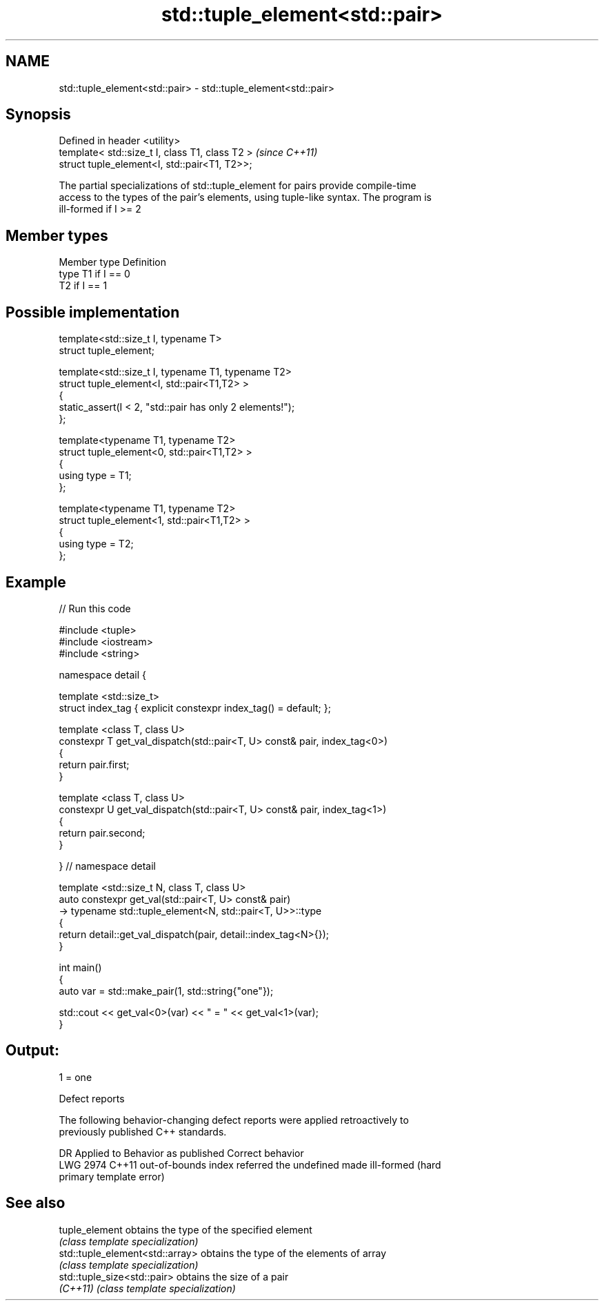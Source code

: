.TH std::tuple_element<std::pair> 3 "2019.08.27" "http://cppreference.com" "C++ Standard Libary"
.SH NAME
std::tuple_element<std::pair> \- std::tuple_element<std::pair>

.SH Synopsis
   Defined in header <utility>
   template< std::size_t I, class T1, class T2 >  \fI(since C++11)\fP
   struct tuple_element<I, std::pair<T1, T2>>;

   The partial specializations of std::tuple_element for pairs provide compile-time
   access to the types of the pair's elements, using tuple-like syntax. The program is
   ill-formed if I >= 2

.SH Member types

   Member type Definition
   type        T1 if I == 0
               T2 if I == 1

.SH Possible implementation

   template<std::size_t I, typename T>
     struct tuple_element;

   template<std::size_t I, typename T1, typename T2>
     struct tuple_element<I, std::pair<T1,T2> >
     {
        static_assert(I < 2, "std::pair has only 2 elements!");
     };

   template<typename T1, typename T2>
     struct tuple_element<0, std::pair<T1,T2> >
     {
        using type = T1;
     };

   template<typename T1, typename T2>
     struct tuple_element<1, std::pair<T1,T2> >
     {
        using type = T2;
     };

.SH Example

   
// Run this code

 #include <tuple>
 #include <iostream>
 #include <string>

 namespace detail {

 template <std::size_t>
 struct index_tag { explicit constexpr index_tag() = default; };

 template <class T, class U>
 constexpr T get_val_dispatch(std::pair<T, U> const& pair, index_tag<0>)
 {
     return pair.first;
 }

 template <class T, class U>
 constexpr U get_val_dispatch(std::pair<T, U> const& pair, index_tag<1>)
 {
     return pair.second;
 }

 } // namespace detail

 template <std::size_t N, class T, class U>
 auto constexpr get_val(std::pair<T, U> const& pair)
     -> typename std::tuple_element<N, std::pair<T, U>>::type
 {
     return detail::get_val_dispatch(pair, detail::index_tag<N>{});
 }

 int main()
 {
     auto var = std::make_pair(1, std::string{"one"});

     std::cout << get_val<0>(var) << " = " << get_val<1>(var);
 }

.SH Output:

 1 = one

  Defect reports

   The following behavior-changing defect reports were applied retroactively to
   previously published C++ standards.

      DR    Applied to           Behavior as published              Correct behavior
   LWG 2974 C++11      out-of-bounds index referred the undefined made ill-formed (hard
                       primary template                           error)

.SH See also

   tuple_element                  obtains the type of the specified element
                                  \fI(class template specialization)\fP
   std::tuple_element<std::array> obtains the type of the elements of array
                                  \fI(class template specialization)\fP
   std::tuple_size<std::pair>     obtains the size of a pair
   \fI(C++11)\fP                        \fI(class template specialization)\fP
